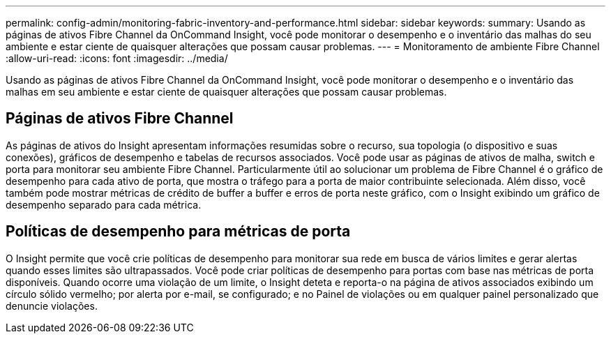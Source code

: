 ---
permalink: config-admin/monitoring-fabric-inventory-and-performance.html 
sidebar: sidebar 
keywords:  
summary: Usando as páginas de ativos Fibre Channel da OnCommand Insight, você pode monitorar o desempenho e o inventário das malhas do seu ambiente e estar ciente de quaisquer alterações que possam causar problemas. 
---
= Monitoramento de ambiente Fibre Channel
:allow-uri-read: 
:icons: font
:imagesdir: ../media/


[role="lead"]
Usando as páginas de ativos Fibre Channel da OnCommand Insight, você pode monitorar o desempenho e o inventário das malhas em seu ambiente e estar ciente de quaisquer alterações que possam causar problemas.



== Páginas de ativos Fibre Channel

As páginas de ativos do Insight apresentam informações resumidas sobre o recurso, sua topologia (o dispositivo e suas conexões), gráficos de desempenho e tabelas de recursos associados. Você pode usar as páginas de ativos de malha, switch e porta para monitorar seu ambiente Fibre Channel. Particularmente útil ao solucionar um problema de Fibre Channel é o gráfico de desempenho para cada ativo de porta, que mostra o tráfego para a porta de maior contribuinte selecionada. Além disso, você também pode mostrar métricas de crédito de buffer a buffer e erros de porta neste gráfico, com o Insight exibindo um gráfico de desempenho separado para cada métrica.



== Políticas de desempenho para métricas de porta

O Insight permite que você crie políticas de desempenho para monitorar sua rede em busca de vários limites e gerar alertas quando esses limites são ultrapassados. Você pode criar políticas de desempenho para portas com base nas métricas de porta disponíveis. Quando ocorre uma violação de um limite, o Insight deteta e reporta-o na página de ativos associados exibindo um círculo sólido vermelho; por alerta por e-mail, se configurado; e no Painel de violações ou em qualquer painel personalizado que denuncie violações.
